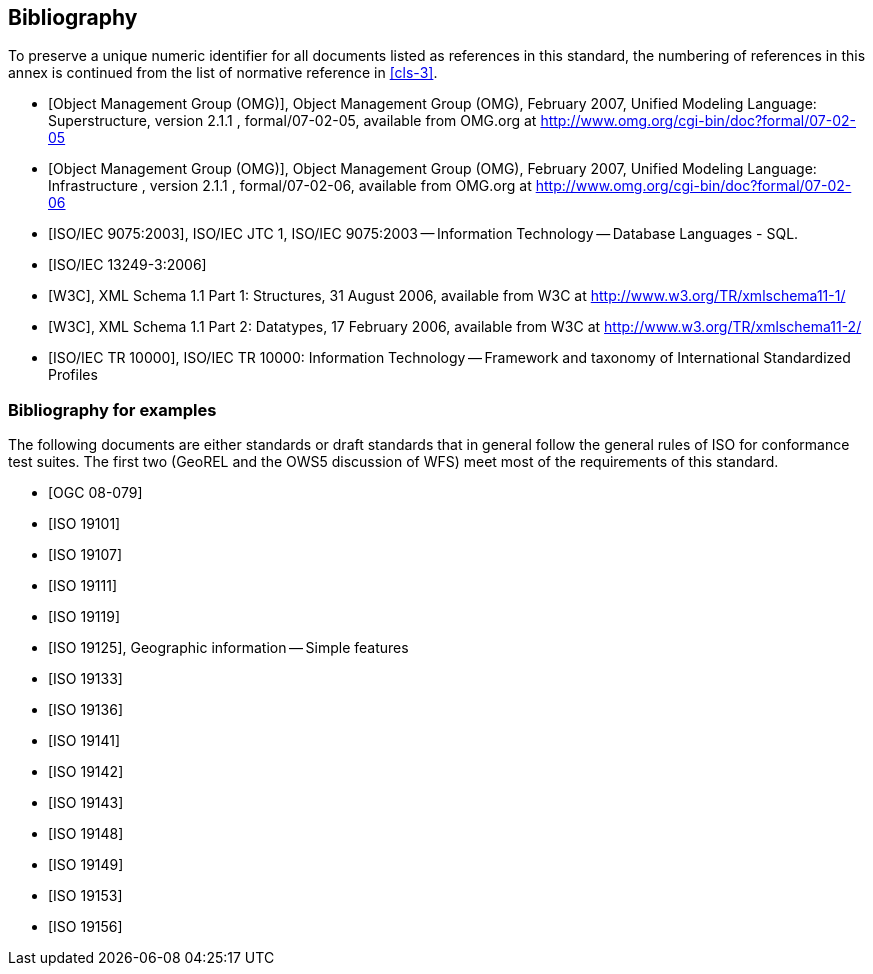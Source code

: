 [[annex-D]]
[bibliography]
== Bibliography

[bibliography]
=== {blank}

To preserve a unique numeric identifier for all documents listed as references in
this standard, the numbering of references in this annex is continued from the list
of normative reference in <<cls-3>>.

* [[[omg2007-superstructure,Object Management Group (OMG)]]], Object Management Group (OMG), February 2007, Unified Modeling Language: Superstructure, version 2.1.1 , formal/07-02-05, available from OMG.org at http://www.omg.org/cgi-bin/doc?formal/07-02-05

* [[[omg2007-infrastructure,Object Management Group (OMG)]]], Object Management Group (OMG), February 2007, Unified Modeling Language: Infrastructure , version 2.1.1 , formal/07-02-06, available from OMG.org at http://www.omg.org/cgi-bin/doc?formal/07-02-06

* [[[iso9075,ISO/IEC 9075:2003]]], ISO/IEC JTC 1, ISO/IEC 9075:2003 -- Information Technology -- Database Languages - SQL.

* [[[iso13249-3,ISO/IEC 13249-3:2006]]]

* [[[w3c-xml-part1,W3C]]], XML Schema 1.1 Part 1: Structures, 31 August 2006, available from W3C at http://www.w3.org/TR/xmlschema11-1/

* [[[w3c-xml-part2,W3C]]], XML Schema 1.1 Part 2: Datatypes, 17 February 2006, available from W3C at http://www.w3.org/TR/xmlschema11-2/

* [[[iso10000,ISO/IEC TR 10000]]], ISO/IEC TR 10000: Information Technology -- Framework and taxonomy of International Standardized Profiles

[bibliography]
=== Bibliography for examples

The following documents are either standards or draft standards that in general
follow the general rules of ISO for conformance test suites. The first two (GeoREL
and the OWS5 discussion of WFS) meet most of the requirements of this standard.

* [[[ogc08-079,OGC 08-079]]]

* [[[iso19101,ISO 19101]]]

* [[[iso19107,ISO 19107]]]

* [[[iso19111,ISO 19111]]]

* [[[iso19119,ISO 19119]]]

* [[[iso19125,ISO 19125]]], Geographic information -- Simple features

* [[[iso19133,ISO 19133]]]

* [[[iso19136,ISO 19136]]]

* [[[iso19141,ISO 19141]]]

* [[[iso19142,ISO 19142]]]

* [[[iso19143,ISO 19143]]]

* [[[iso19148,ISO 19148]]]

* [[[iso19149,ISO 19149]]]

* [[[iso19153,ISO 19153]]]

* [[[iso19156,ISO 19156]]]

